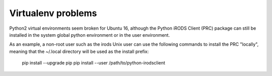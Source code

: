 ===================
Virtualenv problems
===================

Python2 virtual environments seem broken for Ubuntu 16,
although the Python iRODS Client (PRC) package can still be
installed in the system global python environment or in
the user environment.

As an example, a non-root user such as the irods Unix user
can use the following commands to install the PRC "locally",
meaning that the ~/.local directory will be used as the
install prefix:

  pip install --upgrade pip
  pip install --user /path/to/python-irodsclient


